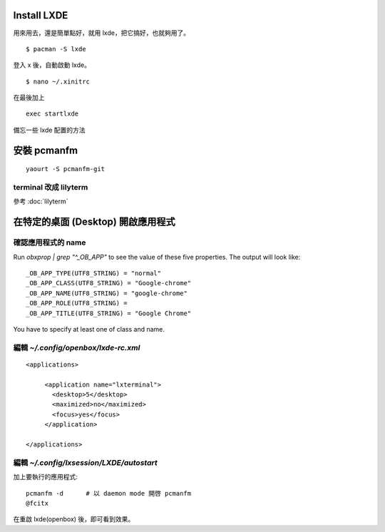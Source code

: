.. slug: lxde-pei-zhi
.. link:
.. title: lxde 配置
.. tags: linux
.. category: computer
.. description:
.. date: 2013/04/29 12:43:24


.. post_list:


Install LXDE
============================================================

用來用去，還是簡單點好，就用 lxde，把它搞好，也就夠用了。
::

    $ pacman -S lxde

登入 x 後，自動啟動 lxde。
::

    $ nano ~/.xinitrc

在最後加上
::

    exec startlxde

備忘一些 lxde 配置的方法

安裝 pcmanfm
===========================================================

::

    yaourt -S pcmanfm-git

terminal 改成 lilyterm
-----------------------------------------------------------

參考 :doc:`lilyterm`

在特定的桌面 (Desktop) 開啟應用程式
===========================================================

確認應用程式的 name
------------------------------

Run `obxprop | grep "^_OB_APP"` to see the value of these five properties.
The output will look like::

 _OB_APP_TYPE(UTF8_STRING) = "normal"
 _OB_APP_CLASS(UTF8_STRING) = "Google-chrome"
 _OB_APP_NAME(UTF8_STRING) = "google-chrome"
 _OB_APP_ROLE(UTF8_STRING) =
 _OB_APP_TITLE(UTF8_STRING) = "Google Chrome"

You have to specify at least one of class and name.

編輯 `~/.config/openbox/lxde-rc.xml`
----------------------------------------

::

 <applications>

      <application name="lxterminal">
        <desktop>5</desktop>
        <maximized>no</maximized>
        <focus>yes</focus>
      </application>

 </applications>

編輯 `~/.config/lxsession/LXDE/autostart`
------------------------------------------------

加上要執行的應用程式::

    pcmanfm -d      # 以 daemon mode 開啓 pcmanfm
    @fcitx

在重啟 lxde(openbox) 後，即可看到效果。
